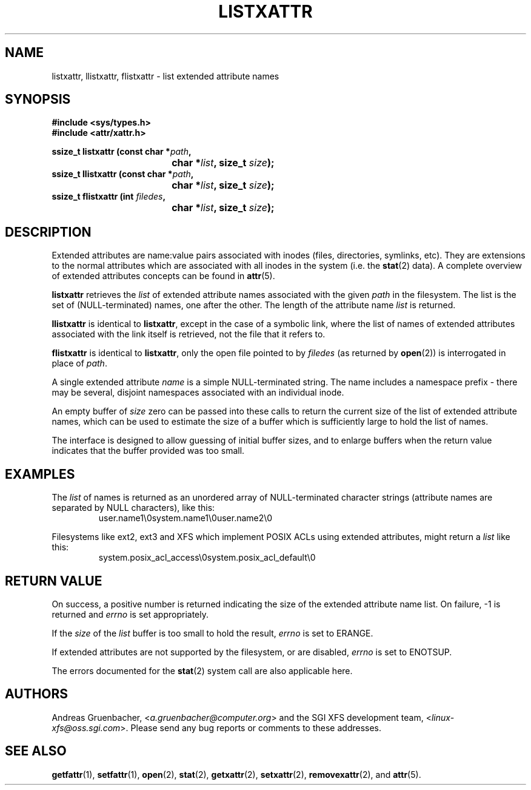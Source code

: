.\"
.\" Extended attributes system calls manual pages
.\"
.\" (C) Andreas Gruenbacher, February 2001
.\" (C) Silicon Graphics Inc, September 2001
.\"
.TH LISTXATTR 2 "Extended Attributes" "Dec 2001" "System calls"
.SH NAME
listxattr, llistxattr, flistxattr \- list extended attribute names
.SH SYNOPSIS
.fam C
.nf
.B #include <sys/types.h>
.B #include <attr/xattr.h>
.sp
.BI "ssize_t listxattr (const char\ *" path ",
.BI "\t\t\t\t char\ *" list ", size_t " size );
.BI "ssize_t llistxattr (const char\ *" path ",
.BI "\t\t\t\t char\ *" list ", size_t " size );
.BI "ssize_t flistxattr (int " filedes ",
.BI "\t\t\t\t char\ *" list ", size_t " size );
.fi
.fam T
.SH DESCRIPTION
Extended attributes are name:value
pairs associated with inodes (files, directories, symlinks, etc).
They are extensions to the normal attributes which are associated
with all inodes in the system (i.e. the
.BR stat (2)
data).
A complete overview of extended attributes concepts can be found in
.BR attr (5).
.PP
.B listxattr
retrieves the
.I list
of extended attribute names associated with the given
.I path
in the filesystem.
The list is the set of (NULL-terminated) names, one after the other.
The length of the attribute name
.I list
is returned.
.PP
.B llistxattr
is identical to 
.BR listxattr ,
except in the case of a symbolic link, where the list of names of
extended attributes associated with the link itself is retrieved,
not the file that it refers to.
.PP
.B flistxattr
is identical to
.BR listxattr ,
only the open file pointed to by
.I filedes
(as returned by
.BR open (2))
is interrogated in place of
.IR path .
.PP
A single extended attribute
.I name
is a simple NULL-terminated string.
The name includes a namespace prefix \- there may be several, disjoint
namespaces associated with an individual inode.
.PP
An empty buffer of
.I size
zero can be passed into these calls to return the current size of the
list of extended attribute names, which can be used to estimate the
size of a buffer which is sufficiently large to hold the list of names.
.PP
The interface is designed to allow guessing of initial buffer
sizes, and to enlarge buffers when the return value indicates
that the buffer provided was too small.
.SH EXAMPLES
The
.I list
of names is returned as an unordered array of NULL-terminated character
strings (attribute names are separated by NULL characters), like this:
.fam C
.RS
.nf
user.name1\\0system.name1\\0user.name2\\0
.fi
.RE
.fam T
.P
Filesystems like ext2, ext3 and XFS which implement POSIX ACLs using
extended attributes, might return a
.I list
like this:
.fam C
.RS
.nf
system.posix_acl_access\\0system.posix_acl_default\\0
.fi
.RE
.fam T
.SH RETURN VALUE
On success, a positive number is returned indicating the size of the
extended attribute name list.
On failure, \-1 is returned and
.I errno
is set appropriately.
.PP
If the
.I size
of the
.I list
buffer is too small to hold the result,
.I errno
is set to ERANGE.
.PP
If extended attributes are not supported by the filesystem, or are disabled,
.I errno
is set to ENOTSUP.
.PP
The errors documented for the
.BR stat (2)
system call are also applicable here.
.SH AUTHORS
Andreas Gruenbacher,
.RI < a.gruenbacher@computer.org >
and the SGI XFS development team,
.RI < linux-xfs@oss.sgi.com >.
Please send any bug reports or comments to these addresses.
.SH SEE ALSO
.BR getfattr (1),
.BR setfattr (1),
.BR open (2),
.BR stat (2),
.BR getxattr (2),
.BR setxattr (2),
.BR removexattr (2),
and
.BR attr (5).
